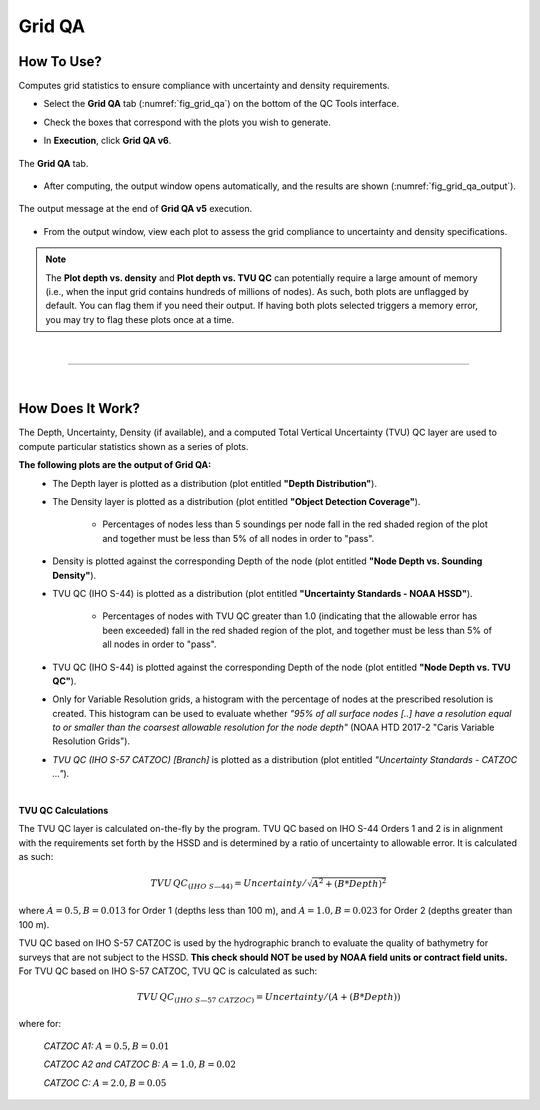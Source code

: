 .. _survey-grid-qa:

Grid QA
-------

.. index::
    single: grid qa

How To Use?
^^^^^^^^^^^    
    
Computes grid statistics to ensure compliance with uncertainty and density requirements.

* Select the **Grid QA** tab (:numref:`fig_grid_qa`) on the bottom of the QC Tools interface.

.. index::
    single: grid qa; coverage

* Check the boxes that correspond with the plots you wish to generate. 

.. index::
    single: grid, uncertainty, density

* In **Execution**, click **Grid QA v6**.

.. _fig_grid_qa:
.. figure:: _static/grid_qa_interface.png
    :width: 700px
    :align: center
    :alt: fliers tab
    :figclass: align-center

    The **Grid QA** tab.

* After computing, the output window opens automatically, and the results are shown (:numref:`fig_grid_qa_output`).

.. _fig_grid_qa_output:
.. figure:: _static/grid_qa_results.png
    :width: 240px
    :align: center
    :alt: fliers tab
    :figclass: align-center

    The output message at the end of **Grid QA v5** execution.


* From the output window, view each plot to assess the grid compliance to uncertainty and density specifications.

.. note::
    The **Plot depth vs. density** and **Plot depth vs. TVU QC** can potentially require a large amount of memory
    (i.e., when the input grid contains hundreds of millions of nodes). As such, both plots are unflagged by default.
    You can flag them if you need their output. If having both plots selected triggers a memory error,
    you may try to flag these plots once at a time.

|

-----------------------------------------------------------

|

How Does It Work?
^^^^^^^^^^^^^^^^^

The Depth, Uncertainty, Density (if available), and a computed Total Vertical Uncertainty (TVU) QC layer are used to compute particular statistics shown as a series of plots.  

**The following plots are the output of Grid QA:**
    * The Depth layer is plotted as a distribution (plot entitled **"Depth Distribution"**).
    
    * The Density layer is plotted as a distribution (plot entitled **"Object Detection Coverage"**).

        * Percentages of nodes less than 5 soundings per node fall in the red shaded region of the plot and together must be less than 5% of all nodes in order to "pass".
        
    * Density is plotted against the corresponding Depth of the node (plot entitled **"Node Depth vs. Sounding Density"**).
    
    * TVU QC (IHO S-44) is plotted as a distribution (plot entitled **"Uncertainty Standards - NOAA HSSD"**).
    
        * Percentages of nodes with TVU QC greater than 1.0 (indicating that the allowable error has been exceeded) fall in the red shaded region of the plot, and together must be less than 5% of all nodes in order to "pass".
        
    * TVU QC (IHO S-44) is plotted against the corresponding Depth of the node (plot entitled **"Node Depth vs. TVU QC"**).

    * Only for Variable Resolution grids, a histogram with the percentage of nodes at the prescribed resolution is created. This histogram can be used to evaluate whether *"95% of all surface nodes [..] have a resolution equal to or smaller than the coarsest allowable resolution for the node depth"* (NOAA HTD 2017-2 "Caris Variable Resolution Grids").
	
    * *TVU QC (IHO S-57 CATZOC) [Branch]* is plotted as a distribution (plot entitled *"Uncertainty Standards - CATZOC ..."*).

|

**TVU QC Calculations**

The TVU QC layer is calculated on-the-fly by the program. TVU QC based on IHO S-44 Orders 1 and 2 is in alignment with the requirements set forth by the HSSD and is determined by a ratio of uncertainty to allowable error. It is calculated as such:  

.. math::

    TVU\, QC _{(IHO\hspace{1mm} S\textendash 44)} = Uncertainty / \sqrt{A^2 + (B * Depth)^2}

where :math:`A = 0.5, B = 0.013` for Order 1 (depths less than 100 m), and :math:`A = 1.0, B = 0.023` for Order 2 (depths greater than 100 m).


TVU QC based on IHO S-57 CATZOC is used by the hydrographic branch to evaluate the quality of bathymetry for surveys that are not subject to the HSSD. **This check should NOT be used by NOAA field units or contract field units.** For TVU QC based on IHO S-57 CATZOC, TVU QC is calculated as such:

.. math::

    TVU\, QC _{(IHO\hspace{1mm} S\textendash 57\hspace{1mm} CATZOC)} = Uncertainty / (A + (B * Depth))

where for:

    *CATZOC A1:* :math:`A = 0.5, B = 0.01`

    *CATZOC A2 and CATZOC B:* :math:`A = 1.0, B = 0.02`

    *CATZOC C:* :math:`A = 2.0, B = 0.05`

